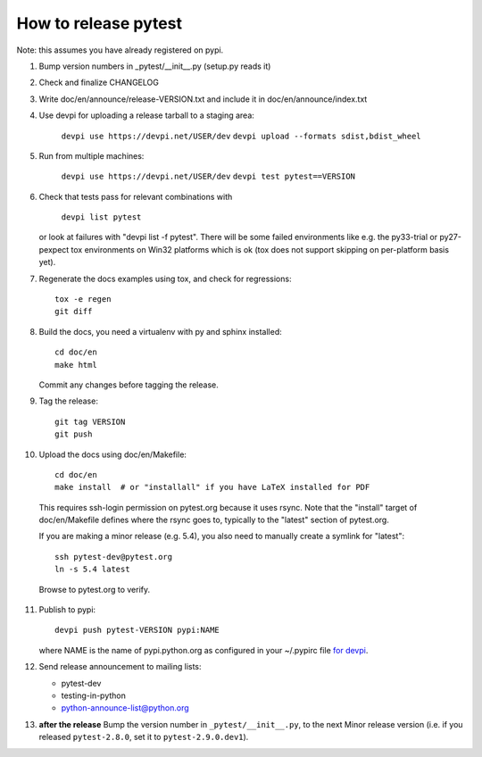 How to release pytest
--------------------------------------------

Note: this assumes you have already registered on pypi.

1. Bump version numbers in _pytest/__init__.py (setup.py reads it)

2. Check and finalize CHANGELOG

3. Write doc/en/announce/release-VERSION.txt and include
   it in doc/en/announce/index.txt

4. Use devpi for uploading a release tarball to a staging area:

     ``devpi use https://devpi.net/USER/dev``
     ``devpi upload --formats sdist,bdist_wheel``

5. Run from multiple machines:

     ``devpi use https://devpi.net/USER/dev``
     ``devpi test pytest==VERSION``

6. Check that tests pass for relevant combinations with

     ``devpi list pytest``

   or look at failures with "devpi list -f pytest".
   There will be some failed environments like e.g. the py33-trial 
   or py27-pexpect tox environments on Win32 platforms
   which is ok (tox does not support skipping on
   per-platform basis yet).

7. Regenerate the docs examples using tox, and check for regressions::

      tox -e regen
      git diff


8. Build the docs, you need a virtualenv with py and sphinx
   installed::

      cd doc/en
      make html

   Commit any changes before tagging the release.

9. Tag the release::

      git tag VERSION
      git push

10. Upload the docs using doc/en/Makefile::

      cd doc/en
      make install  # or "installall" if you have LaTeX installed for PDF

   This requires ssh-login permission on pytest.org because it uses
   rsync.
   Note that the "install" target of doc/en/Makefile defines where the
   rsync goes to, typically to the "latest" section of pytest.org.

   If you are making a minor release (e.g. 5.4), you also need to manually
   create a symlink for "latest"::

     ssh pytest-dev@pytest.org
     ln -s 5.4 latest

   Browse to pytest.org to verify.

11. Publish to pypi::

      devpi push pytest-VERSION pypi:NAME

    where NAME is the name of pypi.python.org as configured in your
    ~/.pypirc file `for devpi <http://doc.devpi.net/latest/quickstart-releaseprocess.html?highlight=pypirc#devpi-push-releasing-to-an-external-index>`_.


12. Send release announcement to mailing lists:

    - pytest-dev
    - testing-in-python
    - python-announce-list@python.org


13. **after the release** Bump the version number in ``_pytest/__init__.py``,
    to the next Minor release version (i.e. if you released ``pytest-2.8.0``,
    set it to ``pytest-2.9.0.dev1``).
